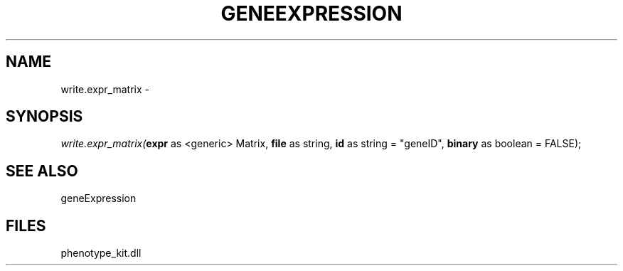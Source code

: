 .\" man page create by R# package system.
.TH GENEEXPRESSION 1 2000-01-01 "write.expr_matrix" "write.expr_matrix"
.SH NAME
write.expr_matrix \- 
.SH SYNOPSIS
\fIwrite.expr_matrix(\fBexpr\fR as <generic> Matrix, 
\fBfile\fR as string, 
\fBid\fR as string = "geneID", 
\fBbinary\fR as boolean = FALSE);\fR
.SH SEE ALSO
geneExpression
.SH FILES
.PP
phenotype_kit.dll
.PP
